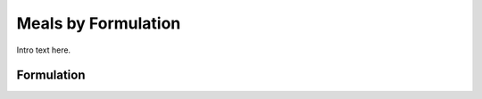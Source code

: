 
.. _$_03-detail-5-meals-7-meals-by-formulation:

====================
Meals by Formulation
====================

Intro text here.

-----------
Formulation
-----------

.. image:: $_03-detail-5-meals-7-meals-by-formulation-1-MISSING_.png

